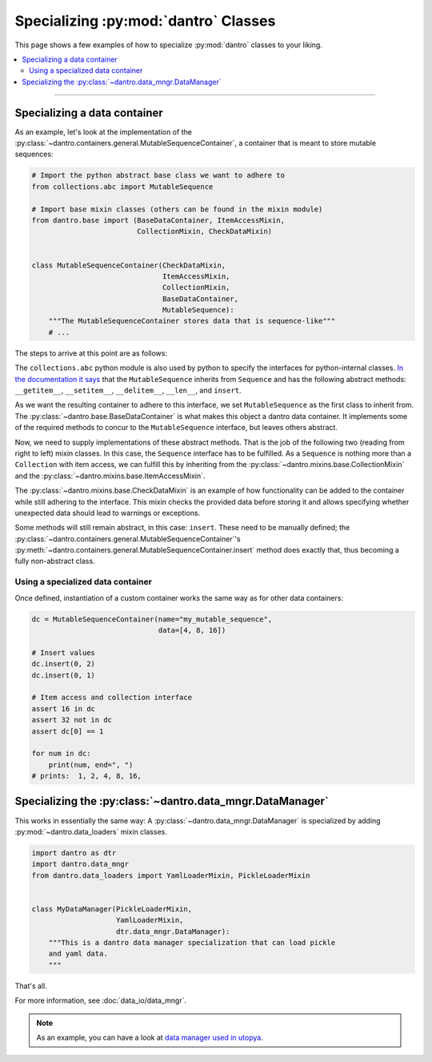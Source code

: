 Specializing :py:mod:`dantro` Classes
=====================================

This page shows a few examples of how to specialize :py:mod:`dantro` classes to your liking.

.. contents::
    :local:
    :depth: 2

----

.. _spec_data_container:

Specializing a data container
-----------------------------
As an example, let's look at the implementation of the :py:class:`~dantro.containers.general.MutableSequenceContainer`, a container that is meant to store mutable sequences:

.. code-block:: python

    # Import the python abstract base class we want to adhere to
    from collections.abc import MutableSequence

    # Import base mixin classes (others can be found in the mixin module)
    from dantro.base import (BaseDataContainer, ItemAccessMixin,
                             CollectionMixin, CheckDataMixin)


    class MutableSequenceContainer(CheckDataMixin,
                                   ItemAccessMixin,
                                   CollectionMixin,
                                   BaseDataContainer,
                                   MutableSequence):
        """The MutableSequenceContainer stores data that is sequence-like"""
        # ...

The steps to arrive at this point are as follows:

The ``collections.abc`` python module is also used by python to specify the interfaces for python-internal classes.
`In the documentation it says <https://docs.python.org/3/library/collections.abc.html>`_ that the ``MutableSequence`` inherits from ``Sequence`` and has the following abstract methods: ``__getitem__``, ``__setitem__``, ``__delitem__``, ``__len__``, and ``insert``.

As we want the resulting container to adhere to this interface, we set ``MutableSequence`` as the first class to inherit from.
The :py:class:`~dantro.base.BaseDataContainer` is what makes this object a dantro data container.
It implements some of the required methods to concur to the ``MutableSequence`` interface, but leaves others abstract.

Now, we need to supply implementations of these abstract methods.
That is the job of the following two (reading from right to left) mixin classes.  
In this case, the ``Sequence`` interface has to be fulfilled.
As a ``Sequence`` is nothing more than a ``Collection`` with item access, we can fulfill this by inheriting from the :py:class:`~dantro.mixins.base.CollectionMixin` and the :py:class:`~dantro.mixins.base.ItemAccessMixin`.

The :py:class:`~dantro.mixins.base.CheckDataMixin` is an example of how functionality can be added to the container while still adhering to the interface.
This mixin checks the provided data before storing it and allows specifying whether unexpected data should lead to warnings or exceptions.

Some methods will still remain abstract, in this case: ``insert``.
These need to be manually defined; the :py:class:`~dantro.containers.general.MutableSequenceContainer`\ 's :py:meth:`~dantro.containers.general.MutableSequenceContainer.insert` method does exactly that, thus becoming a fully non-abstract class.

Using a specialized data container
^^^^^^^^^^^^^^^^^^^^^^^^^^^^^^^^^^
Once defined, instantiation of a custom container works the same way as for other data containers:

.. code-block:: python

    dc = MutableSequenceContainer(name="my_mutable_sequence",
                                  data=[4, 8, 16])

    # Insert values
    dc.insert(0, 2)
    dc.insert(0, 1)

    # Item access and collection interface
    assert 16 in dc
    assert 32 not in dc
    assert dc[0] == 1

    for num in dc:
        print(num, end=", ")
    # prints:  1, 2, 4, 8, 16,

.. _spec_data_mngr:

Specializing the :py:class:`~dantro.data_mngr.DataManager`
----------------------------------------------------------
This works in essentially the same way: A :py:class:`~dantro.data_mngr.DataManager` is specialized by adding :py:mod:`~dantro.data_loaders` mixin classes.

.. code-block:: python

    import dantro as dtr
    import dantro.data_mngr
    from dantro.data_loaders import YamlLoaderMixin, PickleLoaderMixin


    class MyDataManager(PickleLoaderMixin,
                        YamlLoaderMixin,
                        dtr.data_mngr.DataManager):
        """This is a dantro data manager specialization that can load pickle
        and yaml data.
        """

That's all.

For more information, see :doc:`data_io/data_mngr`.

.. note::
    
    As an example, you can have a look at `data manager used in utopya <https://ts-gitlab.iup.uni-heidelberg.de/utopia/utopia/blob/master/python/utopya/utopya/datamanager.py>`_.


